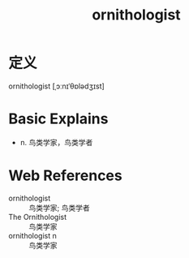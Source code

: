 #+title: ornithologist
#+roam_tags:英语单词

* 定义
  
ornithologist [ˌɔːnɪˈθɒlədʒɪst]

* Basic Explains
- n. 鸟类学家，鸟类学者

* Web References
- ornithologist :: 鸟类学家; 鸟类学者
- The Ornithologist :: 鸟类学家
- ornithologist n :: 鸟类学家
